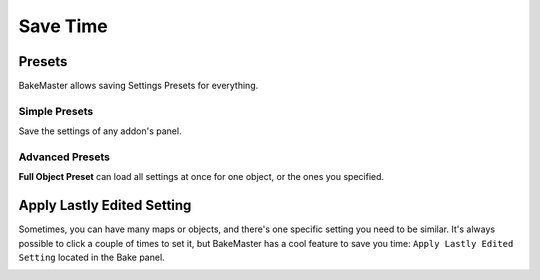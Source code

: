 .. |howalepworks| image:: ../../_static/images/pages/advanced/savetime/howalepworks_600x711.gif
    :alt: How it works

.. |simplepresets| image:: ../../_static/images/pages/advanced/savetime/simplepresets_510x470.gif
    :alt: How it works

=========
Save Time
=========

Presets
=======

BakeMaster allows saving Settings Presets for everything.

Simple Presets
--------------

Save the settings of any addon's panel.

|simplepresets|

.. raw:: html

    <div class="slideshow" id="slideshow-0">
        <div class="content-wrapper">
            <div class="content row active">
                <img src="../../_static/images/pages/advanced/savetime/0_simplepresets_fullmaps.png" alt="Full Maps Preset">
                <div class="slideshow-description">
                    <b>Full Maps Preset</b>
                    <p>This preset will remove all current maps and add saved maps to the table with their settings. You can save, for example, 5 maps that you always bake fully configured and save time not adding them one by one.</p>
                </div>
            </div>
            <div class="content row">
                <img src="../../_static/images/pages/advanced/savetime/1_simplepresets_map.png" alt="Map Preset">
                <div class="slideshow-description">
                    <b>Map Preset</b>
                    <p>This preset will save and load settings only for the current active map in the table.</p>
                </div>
            </div>
        </div>
        <div class="footer">
            <a class="prev" onclick="slideshow_setSlideByRelativeId('slideshow-0', -1)" onselectstart="return false">&#10094;</a>
            <div class="controls">
                <span class="dot active" onclick="slideshow_setSlideByAbsoluteId('slideshow-0', 0)"></span>
                <span class="dot inactive" onclick="slideshow_setSlideByAbsoluteId('slideshow-0', 1)"></span>
            </div>
            <a class="next" onclick="slideshow_setSlideByRelativeId('slideshow-0', 1)" onselectstart="return false">&#10095;</a>
        </div>
    </div>

Advanced Presets
----------------

.. todo:: Image showing how to access the Full Object Preset.

**Full Object Preset** can load all settings at once for one object, or the ones you specified.

.. todo:: Slideshow of gifs showing full object preset's execution controls.

Apply Lastly Edited Setting
===========================

Sometimes, you can have many maps or objects, and there's one specific setting you need to be similar. It's always possible to click a couple of times to set it, but BakeMaster has a cool feature to save you time: ``Apply Lastly Edited Setting`` located in the Bake panel.

|howalepworks|